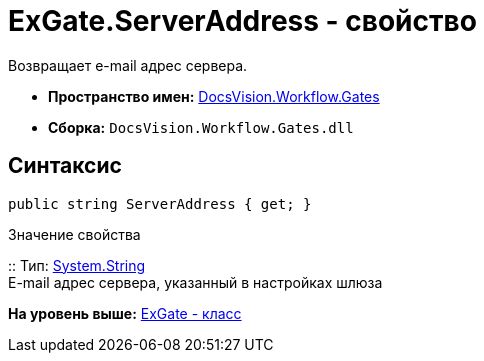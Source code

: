 = ExGate.ServerAddress - свойство

Возвращает e-mail адрес сервера.

* [.keyword]*Пространство имен:* xref:Gates_NS.adoc[DocsVision.Workflow.Gates]
* [.keyword]*Сборка:* [.ph .filepath]`DocsVision.Workflow.Gates.dll`

== Синтаксис

[source,pre,codeblock,language-csharp]
----
public string ServerAddress { get; }
----

Значение свойства

::
  Тип: http://msdn.microsoft.com/ru-ru/library/system.string.aspx[System.String]
  +
  E-mail адрес сервера, указанный в настройках шлюза

*На уровень выше:* xref:../../../../api/DocsVision/Workflow/Gates/ExGate_CL.adoc[ExGate - класс]
